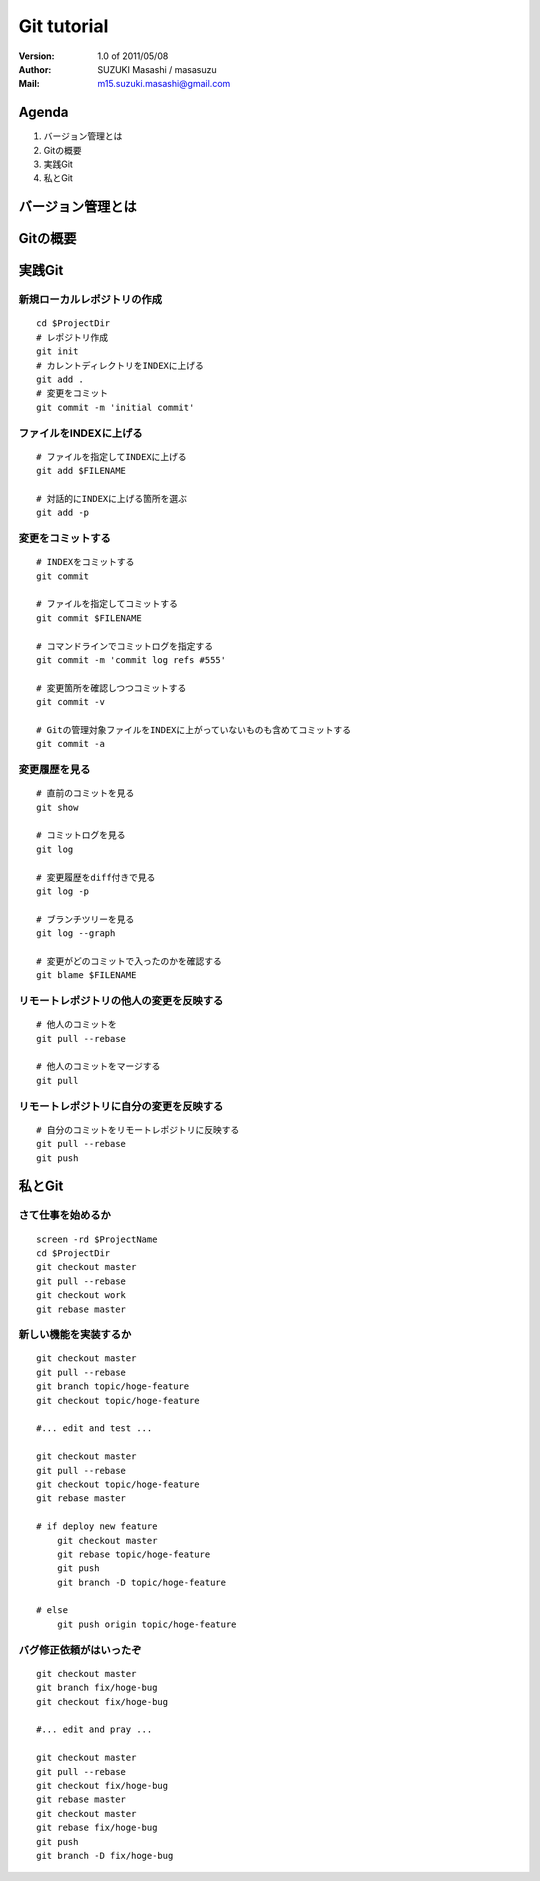 =================================
Git tutorial
=================================

:Version:
    1.0 of 2011/05/08

:Author:
    SUZUKI Masashi / masasuzu

:Mail:
    m15.suzuki.masashi@gmail.com

Agenda
=================================

#. バージョン管理とは
#. Gitの概要
#. 実践Git
#. 私とGit

バージョン管理とは
=================================

Gitの概要
=================================

実践Git
=================================

新規ローカルレポジトリの作成
---------------------------------

::

    cd $ProjectDir
    # レポジトリ作成
    git init
    # カレントディレクトリをINDEXに上げる
    git add .
    # 変更をコミット
    git commit -m 'initial commit'


ファイルをINDEXに上げる
---------------------------------

::

    # ファイルを指定してINDEXに上げる
    git add $FILENAME

    # 対話的にINDEXに上げる箇所を選ぶ
    git add -p


変更をコミットする
---------------------------------

::

    # INDEXをコミットする
    git commit

    # ファイルを指定してコミットする
    git commit $FILENAME

    # コマンドラインでコミットログを指定する
    git commit -m 'commit log refs #555'

    # 変更箇所を確認しつつコミットする
    git commit -v

    # Gitの管理対象ファイルをINDEXに上がっていないものも含めてコミットする
    git commit -a


変更履歴を見る
------------------------------------------

::

    # 直前のコミットを見る
    git show

    # コミットログを見る
    git log

    # 変更履歴をdiff付きで見る
    git log -p

    # ブランチツリーを見る
    git log --graph

    # 変更がどのコミットで入ったのかを確認する
    git blame $FILENAME

リモートレポジトリの他人の変更を反映する
------------------------------------------

::

    # 他人のコミットを
    git pull --rebase

    # 他人のコミットをマージする
    git pull

リモートレポジトリに自分の変更を反映する
------------------------------------------

::

    # 自分のコミットをリモートレポジトリに反映する
    git pull --rebase
    git push

私とGit
=================================


さて仕事を始めるか
---------------------------------

::

    screen -rd $ProjectName
    cd $ProjectDir
    git checkout master
    git pull --rebase
    git checkout work
    git rebase master


新しい機能を実装するか
---------------------------------

::

    git checkout master
    git pull --rebase
    git branch topic/hoge-feature
    git checkout topic/hoge-feature

    #... edit and test ...

    git checkout master
    git pull --rebase
    git checkout topic/hoge-feature
    git rebase master

    # if deploy new feature
        git checkout master
        git rebase topic/hoge-feature
        git push
        git branch -D topic/hoge-feature

    # else
        git push origin topic/hoge-feature


バグ修正依頼がはいったぞ
---------------------------------

::

    git checkout master
    git branch fix/hoge-bug
    git checkout fix/hoge-bug

    #... edit and pray ...

    git checkout master
    git pull --rebase
    git checkout fix/hoge-bug
    git rebase master
    git checkout master
    git rebase fix/hoge-bug
    git push
    git branch -D fix/hoge-bug

